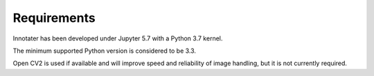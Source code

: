 Requirements
------------

Innotater has been developed under Jupyter 5.7 with a Python 3.7 kernel.

The minimum supported Python version is considered to be 3.3.

Open CV2 is used if available and will improve speed and reliability of
image handling, but it is not currently required.
